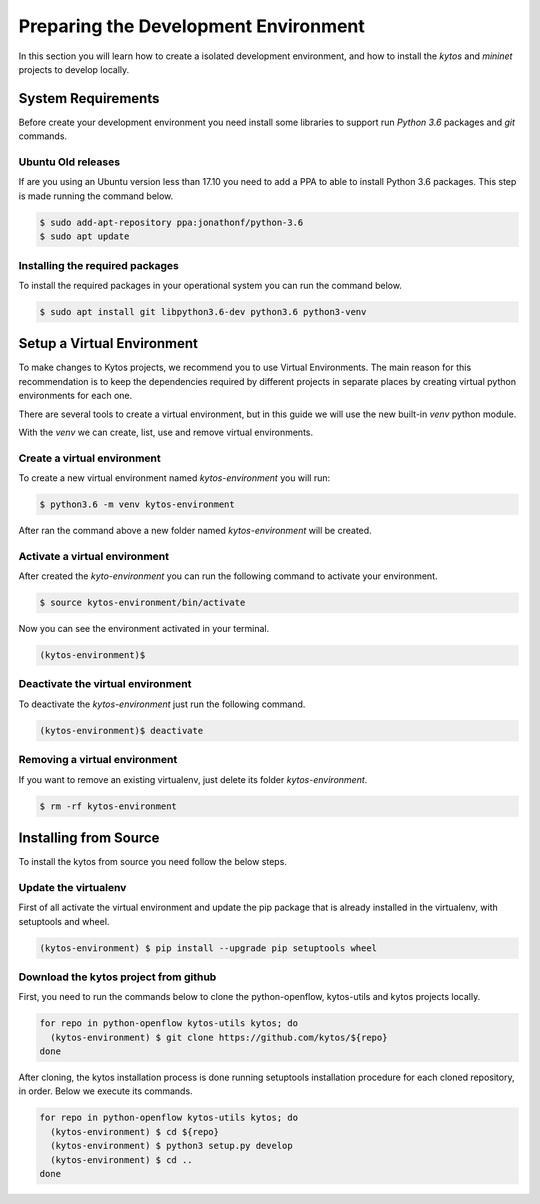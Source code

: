 *************************************
Preparing the Development Environment
*************************************

In this section you will learn how to create a isolated development
environment, and how to install the `kytos` and `mininet` projects to develop
locally.

System Requirements
===================

Before create your development environment you need install some libraries to
support run `Python 3.6` packages and `git` commands.

Ubuntu Old releases
-------------------

If are you using an Ubuntu version less than 17.10 you need to add a PPA to
able to install Python 3.6 packages. This step is made running the command
below.

.. code-block:: shell

  $ sudo add-apt-repository ppa:jonathonf/python-3.6
  $ sudo apt update


Installing the required packages
--------------------------------

To install the required packages in your operational system you can run the
command below.

.. code-block:: shell

  $ sudo apt install git libpython3.6-dev python3.6 python3-venv


Setup a Virtual Environment
==============================

To make changes to Kytos projects, we recommend you to use Virtual
Environments. The main reason for this recommendation is to keep the
dependencies required by different projects in separate places by creating
virtual python environments for each one.

There are several tools to create a virtual environment, but in this guide we
will use the new built-in `venv` python module.

With the `venv` we can create, list, use and remove virtual environments.

Create a virtual environment
----------------------------

To create a new virtual environment named `kytos-environment` you will run:

.. code-block:: shell

  $ python3.6 -m venv kytos-environment

After ran the command above a new folder named `kytos-environment` will be
created.


Activate a virtual environment
------------------------------

After created the `kyto-environment` you can run the following command to
activate your environment.

.. code-block:: shell

  $ source kytos-environment/bin/activate

Now you can see the environment activated in your terminal.

.. code-block:: shell

  (kytos-environment)$


Deactivate the virtual environment
----------------------------------

To deactivate the `kytos-environment` just run the following command.

.. code-block:: shell

  (kytos-environment)$ deactivate


Removing a virtual environment
------------------------------

If you want to remove an existing virtualenv, just delete its folder
`kytos-environment`.

.. code-block:: shell

  $ rm -rf kytos-environment


Installing from Source
======================

To install the kytos from source you need follow the below steps.


Update the virtualenv
---------------------

First of all activate the virtual environment and update the pip package that
is already installed in the virtualenv, with setuptools and wheel.

.. code-block:: shell

    (kytos-environment) $ pip install --upgrade pip setuptools wheel

Download the kytos project from github
--------------------------------------

First, you need to run the commands below to clone the python-openflow, kytos-utils and kytos projects locally. 

.. code-block:: shell

  for repo in python-openflow kytos-utils kytos; do
    (kytos-environment) $ git clone https://github.com/kytos/${repo}
  done

After cloning, the kytos installation process is done running setuptools installation procedure for each cloned repository, in order. Below we execute its commands.

.. code-block:: shell

    for repo in python-openflow kytos-utils kytos; do
      (kytos-environment) $ cd ${repo}
      (kytos-environment) $ python3 setup.py develop
      (kytos-environment) $ cd ..
    done